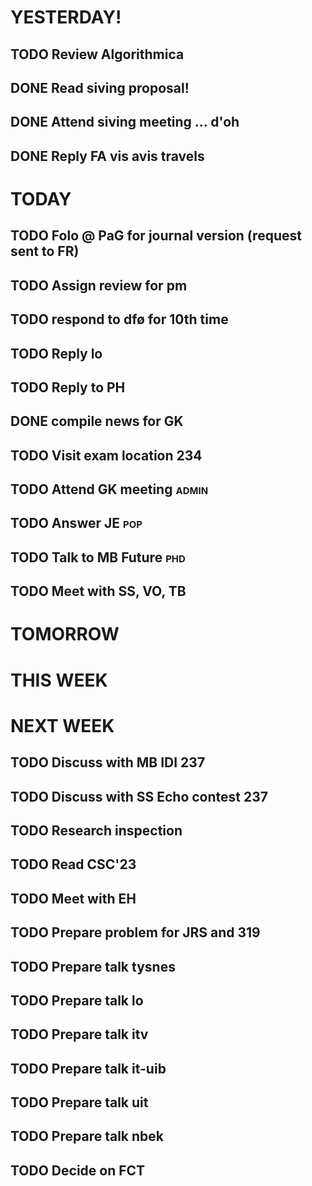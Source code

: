 * YESTERDAY!
** TODO Review Algorithmica
** DONE Read siving proposal!
** DONE Attend siving meeting ... d'oh
** DONE Reply FA vis avis travels
* TODAY
** TODO Folo @ PaG for journal version (request sent to FR)
** TODO Assign review for pm
** TODO respond to dfø for 10th time
** TODO Reply lo
** TODO Reply to PH
** DONE compile news for GK
** TODO Visit exam location                                             :234:
** TODO Attend GK meeting                                             :admin:
** TODO Answer JE                                                       :pop:
** TODO Talk to MB Future                                               :phd:
** TODO Meet with SS, VO, TB
* TOMORROW
* THIS WEEK
* NEXT WEEK
** TODO Discuss with MB IDI                                             :237:
** TODO Discuss with SS Echo contest                                    :237:
** TODO Research inspection
** TODO Read CSC'23
** TODO Meet with EH
** TODO Prepare problem for JRS and 319
** TODO Prepare talk tysnes
** TODO Prepare talk lo
** TODO Prepare talk itv
** TODO Prepare talk it-uib
** TODO Prepare talk uit
** TODO Prepare talk nbek
** TODO Decide on FCT
